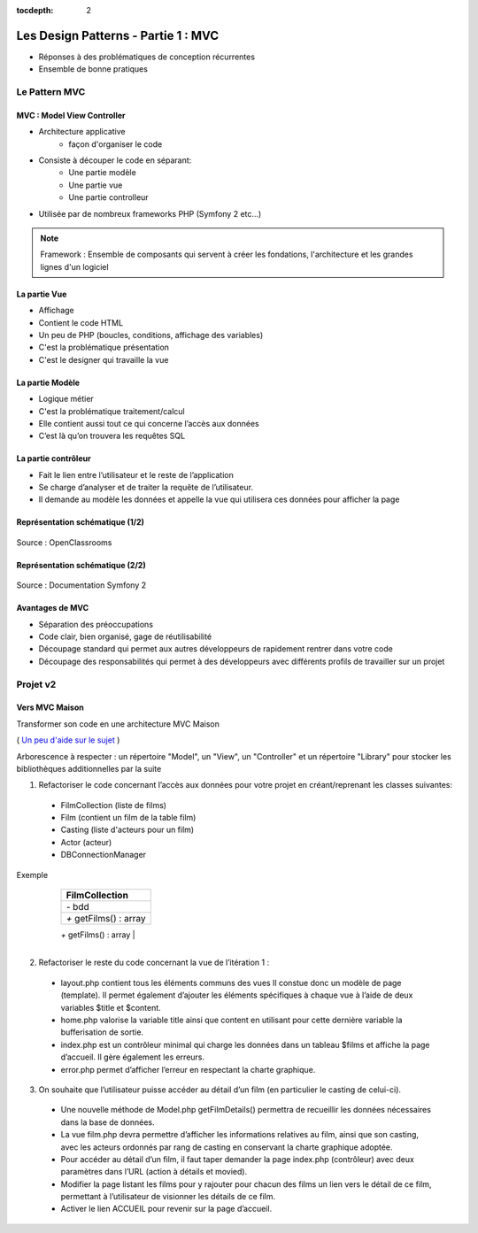 :tocdepth: 2

========================================
 Les Design Patterns - Partie 1 : MVC
========================================

* Réponses à des problématiques de conception récurrentes
* Ensemble de bonne pratiques

Le Pattern MVC
==============

MVC : Model View Controller
+++++++++++++++++++++++++++

* Architecture applicative
   - façon d'organiser le code
* Consiste à découper le code en séparant:
   - Une partie modèle
   - Une partie vue
   - Une partie controlleur
* Utilisée par de nombreux frameworks PHP (Symfony 2 etc...)

.. note::

  Framework : Ensemble de composants qui servent à créer les fondations, l'architecture et les grandes lignes d'un logiciel

La partie Vue
+++++++++++++

* Affichage
* Contient le code HTML
* Un peu de PHP (boucles, conditions, affichage des variables)
* C'est la problématique présentation
* C'est le designer qui travaille la vue

La partie Modèle
++++++++++++++++

* Logique métier
* C'est la problématique traitement/calcul
* Elle contient aussi tout ce qui concerne l’accès aux données
* C’est là qu’on trouvera les requêtes SQL

La partie contrôleur
+++++++++++++++++++++

* Fait le lien entre l’utilisateur et le reste de l’application
* Se charge d’analyser et de traiter la requête de l’utilisateur.
* Il demande au modèle les données et appelle la vue qui utilisera ces données pour afficher la page

Représentation schématique (1/2)
++++++++++++++++++++++++++++++++

.. figure:: _static/mvc/mvc.png
	:alt: model-view-controller

Source : OpenClassrooms

Représentation schématique (2/2)
++++++++++++++++++++++++++++++++

.. figure:: _static/mvc/mvc_symfony.png
	:alt: model-view-controller-symfony

Source : Documentation Symfony 2

Avantages de MVC
++++++++++++++++

* Séparation des préoccupations
* Code clair, bien organisé, gage de réutilisabilité
* Découpage standard qui permet aux autres développeurs de rapidement rentrer dans votre code
* Découpage des responsabilités qui permet à des développeurs avec différents profils de travailler sur un projet

Projet v2
=========

Vers MVC Maison
+++++++++++++++

Transformer son code en une architecture MVC Maison

( `Un peu d'aide sur le sujet <http://bpesquet.developpez.com/tutoriels/php/evoluer-architecture-mvc/>`_ )

Arborescence à respecter : un répertoire "Model", un "View", un "Controller" et un répertoire "Library" pour stocker les bibliothèques additionnelles par la suite


1. Refactoriser le code concernant l’accès aux données pour votre projet en créant/reprenant les classes suivantes:

  * FilmCollection (liste de films)
  * Film (contient un film de la table film)
  * Casting (liste d'acteurs pour un film)
  * Actor (acteur)
  * DBConnectionManager

Exemple 

		+-------------------------+
		|  FilmCollection         |
		+=========================+
		| `-` bdd                 |
		+-------------------------+
		| `+` getFilms() : array  |
		+-------------------------+
		| `+` getFilmsNb() : int  |
    +-------------------------+
    | `+` __toString()        |
		+-------------------------+

2. Refactoriser le reste du code concernant la vue de l’itération 1 :

  * layout.php contient tous les éléments communs des vues Il constue donc un modèle de page (template). Il permet également d’ajouter les éléments spécifiques à chaque vue à l’aide de deux variables $title et $content.
  * home.php valorise la variable title ainsi que content en utilisant pour cette dernière variable la bufferisation de sortie.
  * index.php est un contrôleur minimal qui charge les données dans un tableau $films et affiche la page d’accueil. Il gère également les erreurs.
  * error.php permet d’afficher l’erreur en respectant la charte graphique.

3. On souhaite que l’utilisateur puisse accéder au détail d’un film (en particulier le casting de celui-ci). 

  * Une nouvelle méthode de Model.php getFilmDetails() permettra de recueillir les données nécessaires dans la base de données.
  * La vue film.php devra permettre d’afficher les informations relatives au film, ainsi que son casting, avec les acteurs ordonnés par rang de casting en conservant la charte graphique adoptée.
  * Pour accéder au détail d’un film, il faut taper demander la page index.php (contrôleur) avec deux paramètres dans l’URL (action à détails et movied).
  * Modifier la page listant les films pour y rajouter pour chacun des films un lien vers le détail de ce film, permettant à l’utilisateur de visionner les détails de ce film. 
  * Activer le lien ACCUEIL pour revenir sur la page d’accueil.

.. figure:: _static/mvc/detail.png
	:alt: detail

.. figure:: _static/mvc/detail2.png
	:alt: detail liste